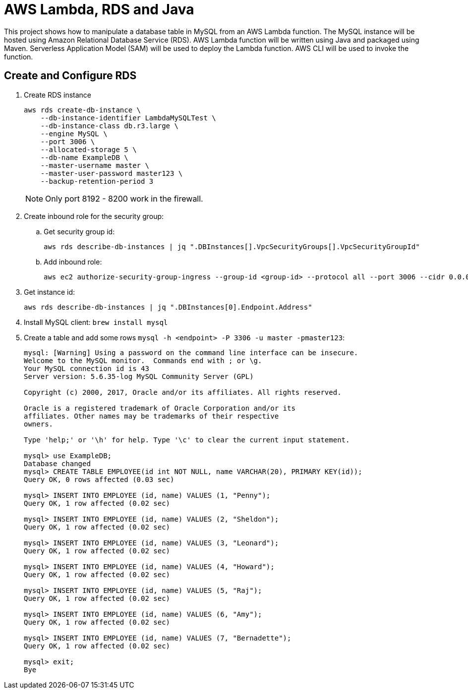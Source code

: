 = AWS Lambda, RDS and Java

This project shows how to manipulate a database table in MySQL from an AWS Lambda function. The MySQL instance will be hosted using Amazon Relational Database Service (RDS). AWS Lambda function will be written using Java and packaged using Maven. Serverless Application Model (SAM) will be used to deploy the Lambda function. AWS CLI will be used to invoke the function.

== Create and Configure RDS

. Create RDS instance
+
```
aws rds create-db-instance \
    --db-instance-identifier LambdaMySQLTest \
    --db-instance-class db.r3.large \
    --engine MySQL \
    --port 3006 \
    --allocated-storage 5 \
    --db-name ExampleDB \
    --master-username master \
    --master-user-password master123 \
    --backup-retention-period 3 
```
+
NOTE: Only port 8192 - 8200 work in the firewall.
+
. Create inbound role for the security group:
.. Get security group id:
+
```
aws rds describe-db-instances | jq ".DBInstances[].VpcSecurityGroups[].VpcSecurityGroupId"
```
+
.. Add inbound role:
+
```
aws ec2 authorize-security-group-ingress --group-id <group-id> --protocol all --port 3006 --cidr 0.0.0.0/0
```
+
. Get instance id:
+
```
aws rds describe-db-instances | jq ".DBInstances[0].Endpoint.Address"
```
+
. Install MySQL client: `brew install mysql`
. Create a table and add some rows `mysql -h <endpoint> -P 3306 -u master -pmaster123`:
+
```
mysql: [Warning] Using a password on the command line interface can be insecure.
Welcome to the MySQL monitor.  Commands end with ; or \g.
Your MySQL connection id is 43
Server version: 5.6.35-log MySQL Community Server (GPL)

Copyright (c) 2000, 2017, Oracle and/or its affiliates. All rights reserved.

Oracle is a registered trademark of Oracle Corporation and/or its
affiliates. Other names may be trademarks of their respective
owners.

Type 'help;' or '\h' for help. Type '\c' to clear the current input statement.

mysql> use ExampleDB;
Database changed
mysql> CREATE TABLE EMPLOYEE(id int NOT NULL, name VARCHAR(20), PRIMARY KEY(id));
Query OK, 0 rows affected (0.03 sec)

mysql> INSERT INTO EMPLOYEE (id, name) VALUES (1, "Penny");
Query OK, 1 row affected (0.02 sec)

mysql> INSERT INTO EMPLOYEE (id, name) VALUES (2, "Sheldon");
Query OK, 1 row affected (0.02 sec)

mysql> INSERT INTO EMPLOYEE (id, name) VALUES (3, "Leonard");
Query OK, 1 row affected (0.02 sec)

mysql> INSERT INTO EMPLOYEE (id, name) VALUES (4, "Howard");
Query OK, 1 row affected (0.02 sec)

mysql> INSERT INTO EMPLOYEE (id, name) VALUES (5, "Raj");
Query OK, 1 row affected (0.02 sec)

mysql> INSERT INTO EMPLOYEE (id, name) VALUES (6, "Amy");
Query OK, 1 row affected (0.02 sec)

mysql> INSERT INTO EMPLOYEE (id, name) VALUES (7, "Bernadette");
Query OK, 1 row affected (0.02 sec)

mysql> exit;
Bye
```


